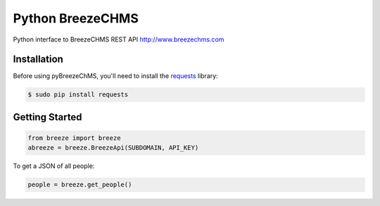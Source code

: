 Python BreezeCHMS
=================

Python interface to BreezeCHMS REST API http://www.breezechms.com

.. image:: https://travis-ci.org/aortiz32/pyBreezeChMS.svg?branch=master
   :target: https://travis-ci.org/aortiz32/pyBreezeChMS

.. image:: https://coveralls.io/repos/aortiz32/pyBreezeChMS/badge.png
   :target: https://coveralls.io/r/aortiz32/pyBreezeChMS

Installation
-------------
Before using pyBreezeChMS, you'll need to install the `requests <http://docs.python-requests.org/en/latest/>`_ library:

.. code-block:: bash

    $ sudo pip install requests

Getting Started
---------------

.. code-block:: python

    from breeze import breeze
    abreeze = breeze.BreezeApi(SUBDOMAIN, API_KEY)


To get a JSON of all people:

.. code-block:: python

    people = breeze.get_people()
